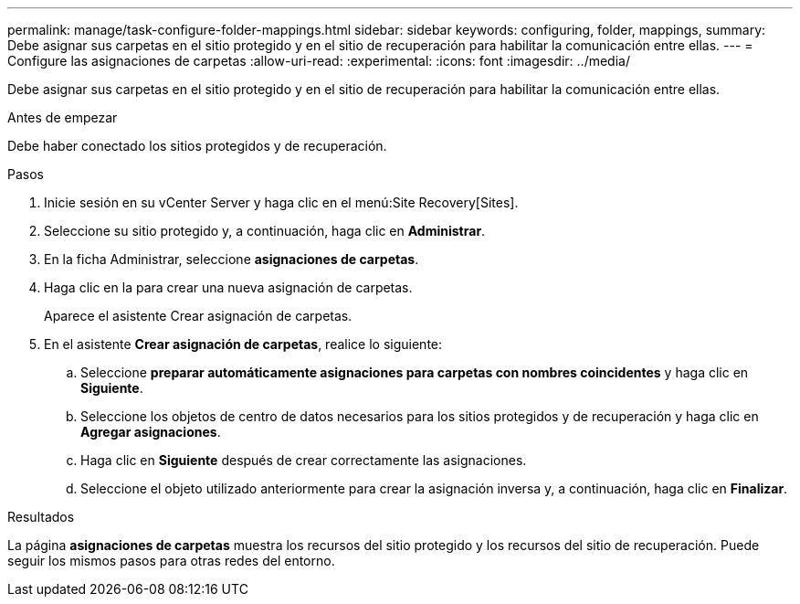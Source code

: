 ---
permalink: manage/task-configure-folder-mappings.html 
sidebar: sidebar 
keywords: configuring, folder, mappings, 
summary: Debe asignar sus carpetas en el sitio protegido y en el sitio de recuperación para habilitar la comunicación entre ellas. 
---
= Configure las asignaciones de carpetas
:allow-uri-read: 
:experimental: 
:icons: font
:imagesdir: ../media/


[role="lead"]
Debe asignar sus carpetas en el sitio protegido y en el sitio de recuperación para habilitar la comunicación entre ellas.

.Antes de empezar
Debe haber conectado los sitios protegidos y de recuperación.

.Pasos
. Inicie sesión en su vCenter Server y haga clic en el menú:Site Recovery[Sites].
. Seleccione su sitio protegido y, a continuación, haga clic en *Administrar*.
. En la ficha Administrar, seleccione *asignaciones de carpetas*.
. Haga clic en laimage:../media/new-folder-mappings.gif[""] para crear una nueva asignación de carpetas.
+
Aparece el asistente Crear asignación de carpetas.

. En el asistente *Crear asignación de carpetas*, realice lo siguiente:
+
.. Seleccione *preparar automáticamente asignaciones para carpetas con nombres coincidentes* y haga clic en *Siguiente*.
.. Seleccione los objetos de centro de datos necesarios para los sitios protegidos y de recuperación y haga clic en *Agregar asignaciones*.
.. Haga clic en *Siguiente* después de crear correctamente las asignaciones.
.. Seleccione el objeto utilizado anteriormente para crear la asignación inversa y, a continuación, haga clic en *Finalizar*.




.Resultados
La página *asignaciones de carpetas* muestra los recursos del sitio protegido y los recursos del sitio de recuperación. Puede seguir los mismos pasos para otras redes del entorno.

